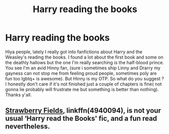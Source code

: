 #+TITLE: Harry reading the books

* Harry reading the books
:PROPERTIES:
:Author: Ermory
:Score: 0
:DateUnix: 1538782352.0
:DateShort: 2018-Oct-06
:FlairText: Request
:END:
Hiya people, lately I really got into fanfictions about Harry and the Weasley's reading the books. I found a lot about the first book and some on the deathly hallows but the one I'm really searching is the half-blood prince. You see I'm an avid Hinny fan, (sure i sometimes ship Linny and Drarry my gayness can not stop me from feeling proud people, sometimes poly are fun too lgbtq+ is awesome). But Hinny is my OTP. So what do you suggest ? I honestly don't care if it's not finished just a couple of chapters is fine( not gonna lie probably will frustrate me but something is better than nothing). Thanks y'all.


** [[https://m.fanfiction.net/s/4940094/1/][Strawberry Fields]], linkffn(4940094), is not your usual ‘Harry read the Books' fic, and a fun read nevertheless.
:PROPERTIES:
:Author: InquisitorCOC
:Score: 3
:DateUnix: 1538836288.0
:DateShort: 2018-Oct-06
:END:
